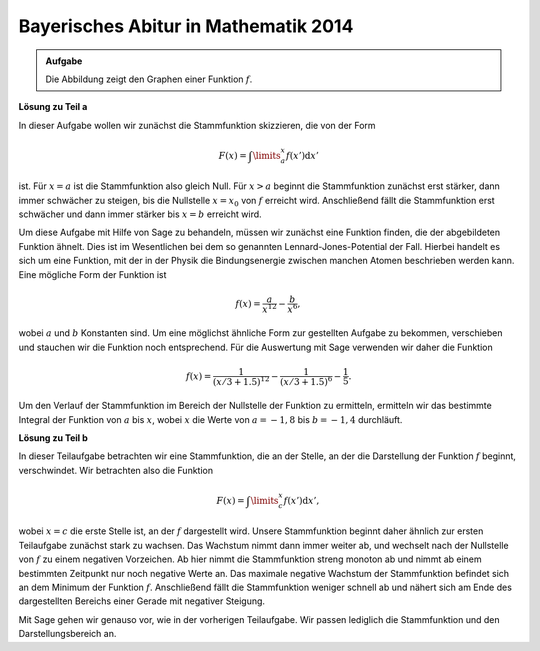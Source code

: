 Bayerisches Abitur in Mathematik 2014
-------------------------------------

.. admonition:: Aufgabe

  Die Abbildung zeigt den Graphen einer Funktion :math:`f`.

  .. image:: ../figs/qualitative_integrale.png
     :align: centerh
**Lösung zu Teil a**

In dieser Aufgabe wollen wir zunächst die Stammfunktion skizzieren, die von der Form 

.. math::

  F(x)=\int\limits_a^x f(x')\mathrm{d}x'

ist. Für :math:`x=a` ist die Stammfunktion also gleich Null. Für :math:`x>a` beginnt die Stammfunktion zunächst erst stärker, dann immer schwächer
zu steigen, bis die Nullstelle :math:`x=x_0` von :math:`f` erreicht wird. Anschließend fällt die Stammfunktion erst schwächer und dann immer
stärker bis :math:`x=b` erreicht wird.

Um diese Aufgabe mit Hilfe von Sage zu behandeln, müssen wir zunächst eine Funktion finden, die der abgebildeten Funktion ähnelt. Dies ist im
Wesentlichen bei dem so genannten Lennard-Jones-Potential der Fall. Hierbei handelt es sich um eine Funktion, mit der in der Physik die
Bindungsenergie zwischen manchen Atomen beschrieben werden kann. Eine mögliche Form der Funktion ist 

.. math::

  f(x)=\frac{a}{x^{12}}-\frac{b}{x^6},

wobei :math:`a` und :math:`b` Konstanten sind. Um eine möglichst ähnliche Form zur gestellten Aufgabe zu bekommen, verschieben und stauchen
wir die Funktion noch entsprechend. Für die Auswertung mit Sage verwenden wir daher die Funktion 

.. math::

  f(x)=\frac{1}{(x/3+1.5)^{12}}-\frac{1}{(x/3+1.5)^6}-\frac{1}{5}. 

.. sagecellserver::

     sage: f(x) = 1/(x/3+1.5)^12-1/(x/3+1.5)^6-0.2
     sage: plot(f(x), x, (-2, 2), ymax=1, figsize=(4, 2.8))

.. end of output


Um den Verlauf der Stammfunktion im Bereich der Nullstelle der Funktion zu ermitteln,
ermitteln wir das bestimmte Integral der Funktion von :math:`a` bis :math:`x`, wobei
:math:`x` die Werte von :math:`a = -1{,}8` bis :math:`b = -1{,}4` durchläuft.


.. sagecellserver::

     sage: a = -1.8
     sage: b = -1.4
     sage: F(x) = integral(f(x), x)
     sage: sf(x) = F(x) - F(a)
     sage: plot(sf(x), (a, b), figsize=(4, 2.8))

.. end of output

**Lösung zu Teil b**

In dieser Teilaufgabe betrachten wir eine Stammfunktion, die an der Stelle, an der die Darstellung der Funktion :math:`f` beginnt, verschwindet. Wir betrachten also die Funktion 

.. math::

  F(x)=\int\limits_c^x f(x')\mathrm{d}x', 

wobei :math:`x=c` die erste Stelle ist, an der :math:`f` dargestellt wird. Unsere Stammfunktion beginnt daher ähnlich zur ersten Teilaufgabe
zunächst stark zu wachsen. Das Wachstum nimmt dann immer weiter ab, und wechselt nach der Nullstelle von :math:`f` zu einem negativen
Vorzeichen. Ab hier nimmt die Stammfunktion streng monoton ab und nimmt ab einem bestimmten Zeitpunkt nur noch negative Werte an. Das maximale
negative Wachstum der Stammfunktion befindet sich an dem Minimum der Funktion :math:`f`. Anschließend fällt die Stammfunktion weniger schnell ab und
nähert sich am Ende des dargestellten Bereichs einer Gerade mit negativer Steigung.

Mit Sage gehen wir genauso vor, wie in der vorherigen Teilaufgabe. Wir passen lediglich die Stammfunktion und den Darstellungsbereich an.

.. sagecellserver::
    
     sage: c = -2
     sage: d = 2
     sage: sf(x) = F(x) - F(c)
     sage: plot(sf(x), (c, d), figsize=(4, 2.8))

.. end of output

